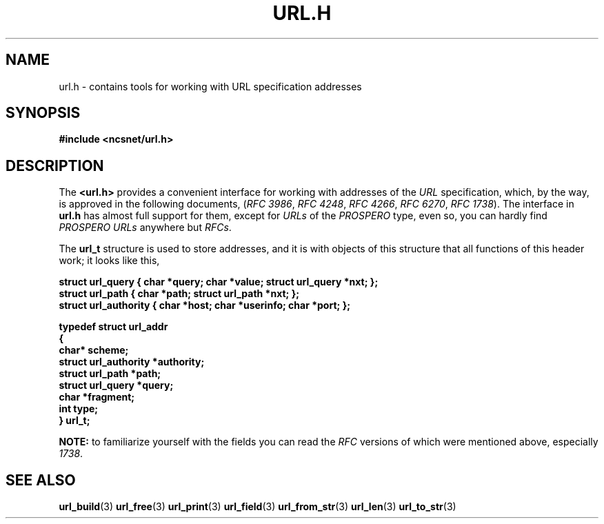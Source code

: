 .\" Copyright (c) 2024, oldteam. All rights reserved.
.\"
.\" Redistribution and use in source and binary forms, with or without
.\" modification, are permitted provided that the following conditions are met:
.\"
.\" 1. Redistributions of source code must retain the above copyright notice, this
.\"    list of conditions and the following disclaimer.
.\" 2. Redistributions in binary form must reproduce the above copyright notice,
.\"    this list of conditions and the following disclaimer in the documentation
.\"    and/or other materials provided with the distribution.
.\"
.\" THIS SOFTWARE IS PROVIDED BY THE COPYRIGHT HOLDERS AND CONTRIBUTORS "AS IS" AND
.\" ANY EXPRESS OR IMPLIED WARRANTIES, INCLUDING, BUT NOT LIMITED TO, THE IMPLIED
.\" WARRANTIES OF MERCHANTABILITY AND FITNESS FOR A PARTICULAR PURPOSE ARE
.\" DISCLAIMED. IN NO EVENT SHALL THE COPYRIGHT OWNER OR CONTRIBUTORS BE LIABLE FOR
.\" ANY DIRECT, INDIRECT, INCIDENTAL, SPECIAL, EXEMPLARY, OR CONSEQUENTIAL DAMAGES
.\" (INCLUDING, BUT NOT LIMITED TO, PROCUREMENT OF SUBSTITUTE GOODS OR SERVICES;
.\" LOSS OF USE, DATA, OR PROFITS; OR BUSINESS INTERRUPTION) HOWEVER CAUSED AND
.\" ON ANY THEORY OF LIABILITY, WHETHER IN CONTRACT, STRICT LIABILITY, OR TORT
.\" (INCLUDING NEGLIGENCE OR OTHERWISE) ARISING IN ANY WAY OUT OF THE USE OF THIS
.\" SOFTWARE, EVEN IF ADVISED OF THE POSSIBILITY OF SUCH DAMAGE.
.\"
.TH URL.H 3 "13 June 2024"
.SH NAME
url.h \- contains tools for working with URL specification addresses
.SH SYNOPSIS
.nf
.ft B
#include <ncsnet/url.h>
.ft
.fi
.SH DESCRIPTION
The
.B <url.h>
provides a convenient interface for working with addresses of the
\fIURL\fP
specification,
which, by the way, is approved in the following documents,
(\fIRFC 3986\fP, \fIRFC 4248\fP, \fIRFC 4266\fP, \fIRFC 6270\fP, \fIRFC 1738\fP). The interface in
.B url.h
has almost full support
for them, except for \fIURLs\fP of the
.I PROSPERO
type, even so, you can hardly
find
.I PROSPERO URLs
anywhere but
\fIRFCs\fP.
.PP
The
.B url_t
structure is used to store addresses, and it is with objects of this structure that all functions of this header work; it looks like this,
.PP
.nf
.ft B
struct url_query     { char *query; char *value; struct url_query *nxt; };
struct url_path      { char *path; struct url_path *nxt; };
struct url_authority { char *host; char *userinfo; char *port; };

typedef struct url_addr
{
  char*                 scheme;
  struct url_authority *authority;
  struct url_path      *path;
  struct url_query     *query;
  char                 *fragment;
  int                   type;
} url_t;
.ft
.fi
.PP
.B NOTE:
to familiarize yourself with the fields you can read the \fIRFC\fP
versions of which were mentioned above, especially
.IR 1738 .
.SH SEE ALSO
.BR url_build (3)
.BR url_free (3)
.BR url_print (3)
.BR url_field (3)
.BR url_from_str (3)
.BR url_len (3)
.BR url_to_str (3)

